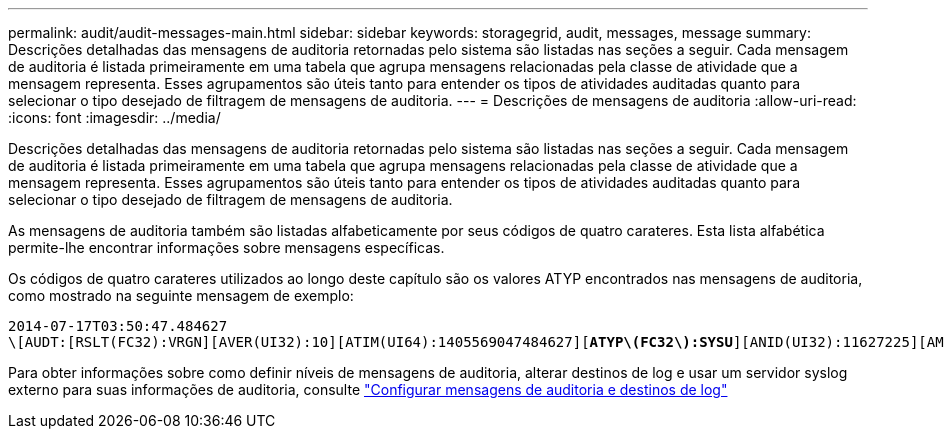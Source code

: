 ---
permalink: audit/audit-messages-main.html 
sidebar: sidebar 
keywords: storagegrid, audit, messages, message 
summary: Descrições detalhadas das mensagens de auditoria retornadas pelo sistema são listadas nas seções a seguir. Cada mensagem de auditoria é listada primeiramente em uma tabela que agrupa mensagens relacionadas pela classe de atividade que a mensagem representa. Esses agrupamentos são úteis tanto para entender os tipos de atividades auditadas quanto para selecionar o tipo desejado de filtragem de mensagens de auditoria. 
---
= Descrições de mensagens de auditoria
:allow-uri-read: 
:icons: font
:imagesdir: ../media/


[role="lead"]
Descrições detalhadas das mensagens de auditoria retornadas pelo sistema são listadas nas seções a seguir. Cada mensagem de auditoria é listada primeiramente em uma tabela que agrupa mensagens relacionadas pela classe de atividade que a mensagem representa. Esses agrupamentos são úteis tanto para entender os tipos de atividades auditadas quanto para selecionar o tipo desejado de filtragem de mensagens de auditoria.

As mensagens de auditoria também são listadas alfabeticamente por seus códigos de quatro carateres. Esta lista alfabética permite-lhe encontrar informações sobre mensagens específicas.

Os códigos de quatro carateres utilizados ao longo deste capítulo são os valores ATYP encontrados nas mensagens de auditoria, como mostrado na seguinte mensagem de exemplo:

[listing, subs="specialcharacters,quotes"]
----
2014-07-17T03:50:47.484627
\[AUDT:[RSLT(FC32):VRGN][AVER(UI32):10][ATIM(UI64):1405569047484627][*ATYP\(FC32\):SYSU*][ANID(UI32):11627225][AMID(FC32):ARNI][ATID(UI64):9445736326500603516]]
----
Para obter informações sobre como definir níveis de mensagens de auditoria, alterar destinos de log e usar um servidor syslog externo para suas informações de auditoria, consulte link:../monitor/configure-audit-messages.html["Configurar mensagens de auditoria e destinos de log"]
